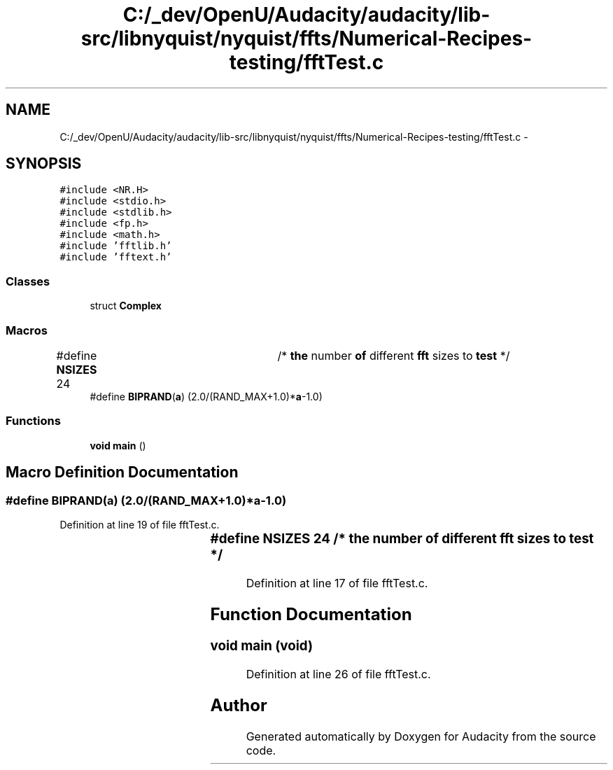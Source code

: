 .TH "C:/_dev/OpenU/Audacity/audacity/lib-src/libnyquist/nyquist/ffts/Numerical-Recipes-testing/fftTest.c" 3 "Thu Apr 28 2016" "Audacity" \" -*- nroff -*-
.ad l
.nh
.SH NAME
C:/_dev/OpenU/Audacity/audacity/lib-src/libnyquist/nyquist/ffts/Numerical-Recipes-testing/fftTest.c \- 
.SH SYNOPSIS
.br
.PP
\fC#include <NR\&.H>\fP
.br
\fC#include <stdio\&.h>\fP
.br
\fC#include <stdlib\&.h>\fP
.br
\fC#include <fp\&.h>\fP
.br
\fC#include <math\&.h>\fP
.br
\fC#include 'fftlib\&.h'\fP
.br
\fC#include 'fftext\&.h'\fP
.br

.SS "Classes"

.in +1c
.ti -1c
.RI "struct \fBComplex\fP"
.br
.in -1c
.SS "Macros"

.in +1c
.ti -1c
.RI "#define \fBNSIZES\fP   24		/* \fBthe\fP number \fBof\fP different \fBfft\fP sizes to \fBtest\fP */"
.br
.ti -1c
.RI "#define \fBBIPRAND\fP(\fBa\fP)   (2\&.0/(RAND_MAX+1\&.0)*\fBa\fP\-1\&.0)"
.br
.in -1c
.SS "Functions"

.in +1c
.ti -1c
.RI "\fBvoid\fP \fBmain\fP ()"
.br
.in -1c
.SH "Macro Definition Documentation"
.PP 
.SS "#define BIPRAND(\fBa\fP)   (2\&.0/(RAND_MAX+1\&.0)*\fBa\fP\-1\&.0)"

.PP
Definition at line 19 of file fftTest\&.c\&.
.SS "#define NSIZES   24		/* \fBthe\fP number \fBof\fP different \fBfft\fP sizes to \fBtest\fP */"

.PP
Definition at line 17 of file fftTest\&.c\&.
.SH "Function Documentation"
.PP 
.SS "\fBvoid\fP main (\fBvoid\fP)"

.PP
Definition at line 26 of file fftTest\&.c\&.
.SH "Author"
.PP 
Generated automatically by Doxygen for Audacity from the source code\&.
